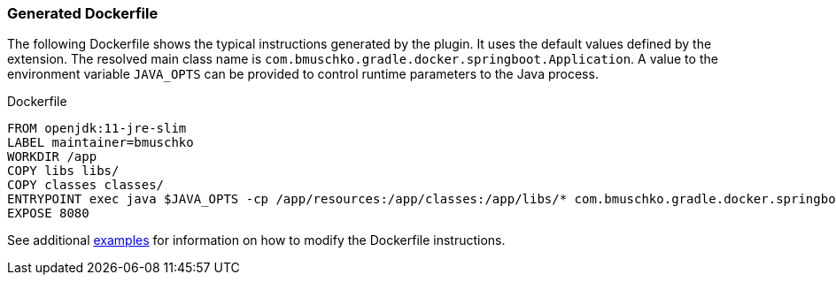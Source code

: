 === Generated Dockerfile

The following Dockerfile shows the typical instructions generated by the plugin. It uses the default values defined by the extension. The resolved main class name is `com.bmuschko.gradle.docker.springboot.Application`. A value to the environment variable `JAVA_OPTS` can be provided to control runtime parameters to the Java process.

.Dockerfile
[source,dockerfile]
----
FROM openjdk:11-jre-slim
LABEL maintainer=bmuschko
WORKDIR /app
COPY libs libs/
COPY classes classes/
ENTRYPOINT exec java $JAVA_OPTS -cp /app/resources:/app/classes:/app/libs/* com.bmuschko.gradle.docker.springboot.Application
EXPOSE 8080
----

See additional <<remote-api-plugin-examples,examples>> for information on how to modify the Dockerfile instructions.